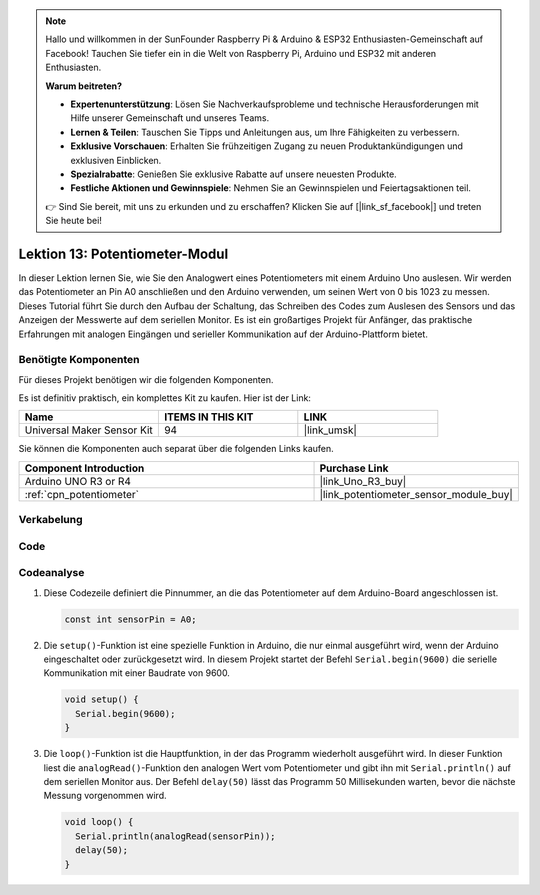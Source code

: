 .. note::

   Hallo und willkommen in der SunFounder Raspberry Pi & Arduino & ESP32 Enthusiasten-Gemeinschaft auf Facebook! Tauchen Sie tiefer ein in die Welt von Raspberry Pi, Arduino und ESP32 mit anderen Enthusiasten.

   **Warum beitreten?**

   - **Expertenunterstützung**: Lösen Sie Nachverkaufsprobleme und technische Herausforderungen mit Hilfe unserer Gemeinschaft und unseres Teams.
   - **Lernen & Teilen**: Tauschen Sie Tipps und Anleitungen aus, um Ihre Fähigkeiten zu verbessern.
   - **Exklusive Vorschauen**: Erhalten Sie frühzeitigen Zugang zu neuen Produktankündigungen und exklusiven Einblicken.
   - **Spezialrabatte**: Genießen Sie exklusive Rabatte auf unsere neuesten Produkte.
   - **Festliche Aktionen und Gewinnspiele**: Nehmen Sie an Gewinnspielen und Feiertagsaktionen teil.

   👉 Sind Sie bereit, mit uns zu erkunden und zu erschaffen? Klicken Sie auf [|link_sf_facebook|] und treten Sie heute bei!

.. _uno_lesson13_potentiometer:

Lektion 13: Potentiometer-Modul
==================================

In dieser Lektion lernen Sie, wie Sie den Analogwert eines Potentiometers mit einem Arduino Uno auslesen. Wir werden das Potentiometer an Pin A0 anschließen und den Arduino verwenden, um seinen Wert von 0 bis 1023 zu messen. Dieses Tutorial führt Sie durch den Aufbau der Schaltung, das Schreiben des Codes zum Auslesen des Sensors und das Anzeigen der Messwerte auf dem seriellen Monitor. Es ist ein großartiges Projekt für Anfänger, das praktische Erfahrungen mit analogen Eingängen und serieller Kommunikation auf der Arduino-Plattform bietet.

Benötigte Komponenten
--------------------------

Für dieses Projekt benötigen wir die folgenden Komponenten.

Es ist definitiv praktisch, ein komplettes Kit zu kaufen. Hier ist der Link:

.. list-table::
    :widths: 20 20 20
    :header-rows: 1

    *   - Name	
        - ITEMS IN THIS KIT
        - LINK
    *   - Universal Maker Sensor Kit
        - 94
        - |link_umsk|

Sie können die Komponenten auch separat über die folgenden Links kaufen.

.. list-table::
    :widths: 30 20
    :header-rows: 1

    *   - Component Introduction
        - Purchase Link

    *   - Arduino UNO R3 or R4
        - |link_Uno_R3_buy|
    *   - :ref:`cpn_potentiometer`
        - |link_potentiometer_sensor_module_buy|

Verkabelung
---------------------------

.. image:: img/Lesson_13_potentiometer_module_uno_bb.png
    :width: 100%


Code
---------------------------

.. raw:: html

    <iframe src=https://create.arduino.cc/editor/sunfounder01/ce0f8eac-f28f-4168-be2c-bcaabb1b4c78/preview?embed style="height:510px;width:100%;margin:10px 0" frameborder=0></iframe>

Codeanalyse
---------------------------

#. Diese Codezeile definiert die Pinnummer, an die das Potentiometer auf dem Arduino-Board angeschlossen ist.

   .. code-block:: arduino

      const int sensorPin = A0;

#. Die ``setup()``-Funktion ist eine spezielle Funktion in Arduino, die nur einmal ausgeführt wird, wenn der Arduino eingeschaltet oder zurückgesetzt wird. In diesem Projekt startet der Befehl ``Serial.begin(9600)`` die serielle Kommunikation mit einer Baudrate von 9600.

   .. code-block:: arduino

      void setup() {
        Serial.begin(9600);  
      }

#. Die ``loop()``-Funktion ist die Hauptfunktion, in der das Programm wiederholt ausgeführt wird. In dieser Funktion liest die ``analogRead()``-Funktion den analogen Wert vom Potentiometer und gibt ihn mit ``Serial.println()`` auf dem seriellen Monitor aus. Der Befehl ``delay(50)`` lässt das Programm 50 Millisekunden warten, bevor die nächste Messung vorgenommen wird.

   .. code-block:: arduino

      void loop() {
        Serial.println(analogRead(sensorPin));  
        delay(50);
      }

